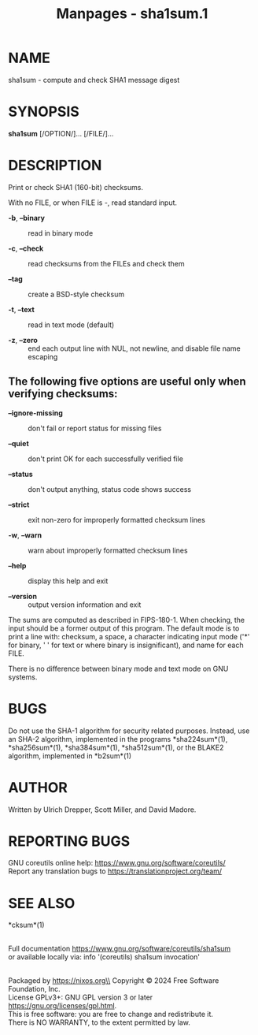 #+TITLE: Manpages - sha1sum.1
* NAME
sha1sum - compute and check SHA1 message digest

* SYNOPSIS
*sha1sum* [/OPTION/]... [/FILE/]...

* DESCRIPTION
Print or check SHA1 (160-bit) checksums.

With no FILE, or when FILE is -, read standard input.

- *-b*, *--binary* :: read in binary mode

- *-c*, *--check* :: read checksums from the FILEs and check them

- *--tag* :: create a BSD-style checksum

- *-t*, *--text* :: read in text mode (default)

- *-z*, *--zero* :: end each output line with NUL, not newline, and
  disable file name escaping

** The following five options are useful only when verifying checksums:
- *--ignore-missing* :: don't fail or report status for missing files

- *--quiet* :: don't print OK for each successfully verified file

- *--status* :: don't output anything, status code shows success

- *--strict* :: exit non-zero for improperly formatted checksum lines

- *-w*, *--warn* :: warn about improperly formatted checksum lines

- *--help* :: display this help and exit

- *--version* :: output version information and exit

The sums are computed as described in FIPS-180-1. When checking, the
input should be a former output of this program. The default mode is to
print a line with: checksum, a space, a character indicating input mode
('*' for binary, ' ' for text or where binary is insignificant), and
name for each FILE.

There is no difference between binary mode and text mode on GNU systems.

* BUGS
Do not use the SHA-1 algorithm for security related purposes. Instead,
use an SHA-2 algorithm, implemented in the programs *sha224sum*(1),
*sha256sum*(1), *sha384sum*(1), *sha512sum*(1), or the BLAKE2 algorithm,
implemented in *b2sum*(1)

* AUTHOR
Written by Ulrich Drepper, Scott Miller, and David Madore.

* REPORTING BUGS
GNU coreutils online help: <https://www.gnu.org/software/coreutils/>\\
Report any translation bugs to <https://translationproject.org/team/>

* SEE ALSO
*cksum*(1)

\\
Full documentation <https://www.gnu.org/software/coreutils/sha1sum>\\
or available locally via: info '(coreutils) sha1sum invocation'

\\
Packaged by https://nixos.org\\
Copyright © 2024 Free Software Foundation, Inc.\\
License GPLv3+: GNU GPL version 3 or later
<https://gnu.org/licenses/gpl.html>.\\
This is free software: you are free to change and redistribute it.\\
There is NO WARRANTY, to the extent permitted by law.
